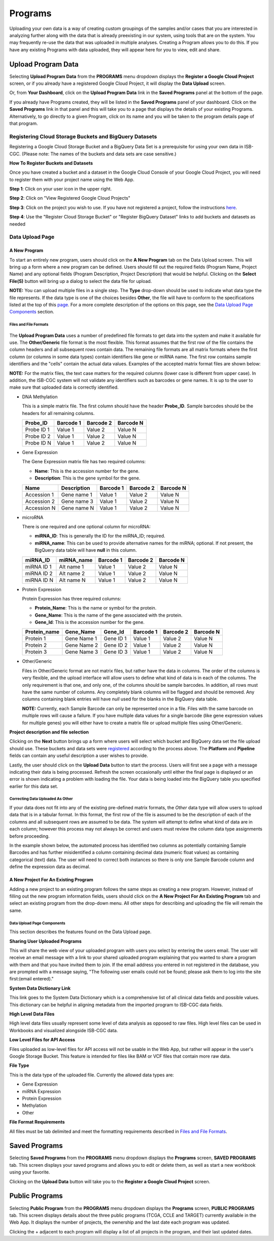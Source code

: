 *********
Programs
*********
Uploading your own data is a way of creating custom groupings of the samples and/or cases that you are interested in analyzing further along with the data that is already preexisting in our system, using tools that are on the system. You may frequently re-use the data that was uploaded in multiple analyses. Creating a Program allows you to do this. If you have any existing Programs with data uploaded, they will appear here for you to view, edit and share.

Upload Program Data
####################

Selecting **Upload Program Data** from the **PROGRAMS** menu dropdown displays the **Register a Google Cloud Project** screen, or if you already have a registered Google Cloud Project, it will display the **Data Upload** screen. 

Or, from **Your Dashboard**, click on the **Upload Program Data** link in the **Saved Programs** panel at the bottom of the page. 

If you already have Programs created, they will be listed in the **Saved Programs** panel of your dashboard. Click on the **Saved Programs** link in that panel and this will take you to a page that displays the details of your existing Programs. Alternatively, to go directly to a given Program, click on its name and you will be taken to the program details page of that program.


Registering Cloud Storage Buckets and BigQuery Datasets
=======================================================


.. _registered:

Registering a Google Cloud Storage Bucket and a BigQuery Data Set is a prerequisite for using your own data in ISB-CGC. (Please note: The names of the buckets and data sets are case sensitive.)

**How To Register Buckets and Datasets**

Once you have created a bucket and a dataset in the Google Cloud Console of your Google Cloud Project, you will need to register them with your project name using the Web App.  

**Step 1**: Click on your user icon in the upper right.


.. image:: Register_Step_1.png

**Step 2**: Click on "View Registered Google Cloud Projects"


.. image:: Register_Step_2.png

**Step 3**: Click on the project you wish to use.  If you have not registered a project, follow the instructions `here`_.

.. _here: http://isb-cancer-genomics-cloud.readthedocs.io/en/latest/sections/webapp/Gaining-Access-To-TCGA-Contolled-Access-Data.html#requirements-for-registering-a-google-cloud-project-service-account

.. image:: Register_Step_3.png

**Step 4**: Use the "Register Cloud Storage Bucket" or "Register BigQuery Dataset" links to add buckets and datasets as needed


.. image:: Register_Step_4.png


Data Upload Page
================

A New Program
-------------
To start an entirely new program, users should click on the **A New Program** tab on the Data Upload screen.  This will bring up a form where a new program can be defined.  Users should fill out the required fields (Program Name, Project Name) and any optional fields (Program Description, Project Description) that would be helpful.  Clicking on the **Select File(S)** button will bring up a dialog to select the data file for upload. 

**NOTE:** You can upload multiple files in a single step.  The **Type** drop-down should be used to indicate what data type the file represents.  If the data type is one of the choices besides **Other**, the file will have to conform to the specifications listed at the top of this page_.  For a more complete description of the options on this page, see the `Data Upload Page Components`_ section.

Files and File Formats
**********************

  .. _page:

The **Upload Program Data** uses a number of predefined file formats to get data into the system and make it available for use.  The **Other/Generic** file format is the most flexible.  This format assumes that the first row of the file contains the column headers and all subsequent rows contain data.  The remaining file formats are all matrix formats where the first column (or columns in some data types) contain identifiers like gene or miRNA name. The first row contains sample identifiers and the "cells" contain the actual data values.  Examples of the accepted matrix format files are shown below:

**NOTE:** For the matrix files, the text case matters for the required columns (lower case is different from upper case).  In addition, the ISB-CGC system will not validate any identifiers such as barcodes or gene names.  It is up to the user to make sure that uploaded data is correctly identified.


* DNA Methylation

  This is a simple matrix file.  The first column should have the header **Probe_ID**.  Sample barcodes should be the headers for all remaining columns.

  +-----------+-----------+----------+----------+
  | Probe_ID  | Barcode 1 | Barcode 2| Barcode N|
  +===========+===========+==========+==========+
  |Probe ID 1 | Value 1   | Value 2  | Value N  |
  +-----------+-----------+----------+----------+
  |Probe ID 2 | Value 1   | Value 2  | Value N  |
  +-----------+-----------+----------+----------+
  |Probe ID N | Value 1   | Value 2  | Value N  |
  +-----------+-----------+----------+----------+


* Gene Expression

  The Gene Expression matrix file has two required columns:
  
  * **Name**: This is the accession number for the gene. 
  * **Description**: This is the gene symbol for the gene.

  +------------+-------------+----------+-----------+-----------+
  | Name       | Description | Barcode 1| Barcode 2 |Barcode N  |
  +============+=============+==========+===========+===========+
  |Accession 1 | Gene name 1 |  Value 1 | Value 2   | Value N   |
  +------------+-------------+----------+-----------+-----------+
  |Accession 2 | Gene name 3 |  Value 1 | Value 2   | Value N   |
  +------------+-------------+----------+-----------+-----------+
  |Accession N | Gene name N |  Value 1 | Value 2   | Value N   |
  +------------+-------------+----------+-----------+-----------+


* microRNA

  There is one required and one optional column for microRNA:
  
  * **miRNA_ID**: This is generally the ID for the miRNA_ID; required.
  * **miRNA_name**: This can be used to provide alternative names for the miRNA; optional.  If not present, the BigQuery data table will have **null** in this column.
  
  +------------+-------------+----------+-----------+-----------+
  | miRNA_ID   | miRNA_name  | Barcode 1| Barcode 2 |Barcode N  |
  +============+=============+==========+===========+===========+
  |miRNA ID 1  | Alt name 1  |  Value 1 | Value 2   | Value N   |
  +------------+-------------+----------+-----------+-----------+
  |miRNA ID 2  | Alt name 2  |  Value 1 | Value 2   | Value N   |
  +------------+-------------+----------+-----------+-----------+
  |miRNA ID N  | Alt name N  |  Value 1 | Value 2   | Value N   |
  +------------+-------------+----------+-----------+-----------+


* Protein Expression

  Protein Expression has three required columns:
  
  * **Protein_Name**: This is the name or symbol for the protein.
  * **Gene_Name**: This is the name of the gene associated with the protein.
  * **Gene_Id**: This is the accession number for the gene.
  
  +--------------+-------------+-----------+-----------+-----------+-----------+
  | Protein_name |  Gene_Name  | Gene_Id   | Barcode 1 |Barcode 2  |Barcode N  |
  +==============+=============+===========+===========+===========+===========+
  | Protein 1    | Gene Name 1 | Gene ID 1 | Value 1   | Value 2   | Value N   |
  +--------------+-------------+-----------+-----------+-----------+-----------+
  | Protein 2    | Gene Name 2 | Gene ID 2 | Value 1   | Value 2   | Value N   |
  +--------------+-------------+-----------+-----------+-----------+-----------+
  | Protein 3    | Gene Name 3 | Gene ID 3 | Value 1   | Value 2   | Value N   |
  +--------------+-------------+-----------+-----------+-----------+-----------+


* Other/Generic

  Files in Other/Generic format are not matrix files, but rather have the data in columns.  The order of the columns is very flexible, and the upload interface will allow users to define what kind of data is in each of the columns.  The only requirement is that one, and only one, of the columns should be sample barcodes.  In addition, all rows must have the same number of columns.  Any completely blank columns will be flagged and should be removed.  Any columns containing blank entries will have *null* used for the blanks in the BigQuery data table.

  **NOTE:** Currently, each Sample Barcode can only be represented once in a file.  Files with the same barcode on multiple rows will cause a failure.  If you have multiple data values for a single barcode (like gene expression values for multiple genes) you will either have to create a matrix file or upload multiple files using Other/Generic.



.. image:: MouseProject.PNG

**Project description and file selection**


Clicking on the **Next** button brings up a form where users will select which bucket and BigQuery data set the file upload should use.  These buckets and data sets were registered_ according to the process above.  The **Platform** and **Pipeline** fields can contain any useful description a user wishes to provide.

.. image:: Mouse_bucket_and_dataset.png

Lastly, the user should click on the **Upload Data** button to start the process.  Users will first see a page with a message indicating their data is being processed.  Refresh the screen occasionally until either the final page is displayed or an error is shown indicating a problem with loading the file. Your data is being loaded into the BigQuery table you specified earlier for this data set.

.. image:: Mouse_processing.PNG

Correcting Data Uploaded As Other
*********************************
If your data does not fit into any of the existing pre-defined matrix formats, the *Other* data type will allow users to upload data that is in a tabular format.  In this format, the first row of the file is assumed to be the description of each of the columns and all subsequent rows are assumed to be data.  The system will attempt to define what kind of data are in each column; however this process may not always be correct and users must review the column data type assignments before proceeding.

In the example shown below, the automated process has identified two columns as potentially containing Sample Barcodes and has further misidentified a column containing decimal data (numeric float values) as containing categorical (text) data.  The user will need to correct both instances so there is only one Sample Barcode column and define the expression data as decimal.

.. image:: OtherExample.PNG

A New Project For An Existing Program
-------------------------------------
Adding a new project to an existing program follows the same steps as creating a new program.  However, instead of filling out the new program information fields, users should click on the **A New Project For An Existing Program** tab and select an existing program from the drop-down menu.  All other steps for describing and uploading the file will remain the same.

  .. image:: MouseExisting.PNG



Data Upload Page Components
***************************
This section describes the features found on the Data Upload page.

**Sharing User Uploaded Programs**

This will share the web view of your uploaded program with users you select by entering the users email. The user will receive an email
message with a link to your shared uploaded program explaining that you wanted to share a program with them and that you have invited
them to join. If the email address you entered in not registered in the database, you are prompted with a message saying, "The following user emails could not be found; please ask them to log into the site first:(email entered)."


**System Data Dictionary Link**

This link goes to the System Data Dictionary which is a comprehensive list of all clinical data fields and possible values.  This dictionary can be helpful in aligning metadata from the imported program to ISB-CGC data fields.


**High Level Data Files**

High level data files usually represent some level of data analysis as opposed to raw files.  High level files can be used in Workbooks and visualized alongside ISB-CGC data.

**Low Level Files for API Access**

Files uploaded as low-level files for API access will not be usable in the Web App, but rather will appear in the user's Google Storage Bucket.  This feature is intended for files like BAM or VCF files that contain more raw data.

**File Type**

This is the data type of the uploaded file.  Currently the allowed data types are:

* Gene Expression
* miRNA Expression
* Protein Expression
* Methylation
* Other

**File Format Requirements**

All files must be tab delimited and meet the formatting requirements described in `Files and File Formats`_.

.. image:: MouseProjectAnnotated.PNG

Saved Programs
##############

Selecting **Saved Programs** from the **PROGRAMS** menu dropdown displays the **Programs** screen, **SAVED PROGRAMS** tab. This screen displays your saved programs and allows you to edit or delete them, as well as start a new workbook using your favorite.

Clicking on the **Upload Data** button will take you to the **Register a Google Cloud Project** screen.


Public Programs
###############

Selecting **Public Program** from the **PROGRAMS** menu dropdown displays the **Programs** screen, **PUBLIC PROGRAMS** tab. This screen displays details about the three public programs (TCGA, CCLE and TARGET) currently available in the Web App. It displays the number of projects, the ownership and the last date each program was updated.

Clicking the + adjacent to each program will display a list of all projects in the program, and their last updated dates.


